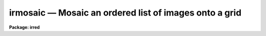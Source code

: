 irmosaic — Mosaic an ordered list of images onto a grid
=======================================================

**Package: irred**

.. raw:: html

  <BODY>
  <TABLE WIDTH="100%" BORDER=0><TR>
  <TD ALIGN=LEFT><FONT SIZE=4>
  <B>irmosaic (Oct89)</B></FONT></TD>
  <TD ALIGN=CENTER><FONT SIZE=4>
  <B>noao.nproto</B>
  </FONT></TD>
  <TD ALIGN=RIGHT><FONT SIZE=4>
  <B>irmosaic (Oct89)</B></FONT></TD>
  </TR></TABLE><P>
  <TITLE>irmosaic</TITLE>
  <UL>
  </UL>
  <H2><A NAME="s_name">NAME</A></H2>
  <! BeginSection: 'NAME'>
  <UL>
  irmosaic -- mosaic a set of infrared ccd images
  </UL>
  <! EndSection:   'NAME'>
  <H2><A NAME="s_usage">USAGE</A></H2>
  <! BeginSection: 'USAGE'>
  <UL>
  mosaic input output database nxsub nysub
  </UL>
  <! EndSection:   'USAGE'>
  <H2><A NAME="s_parameters">PARAMETERS</A></H2>
  <! BeginSection: 'PARAMETERS'>
  <UL>
  <DL>
  <DT><B><A NAME="l_input">input</A></B></DT>
  <! Sec='PARAMETERS' Level=0 Label='input' Line='input'>
  <DD>The list of input images to be mosaiced. The images are
  assumed to be ordered either by row,
  column, or in a raster pattern. If the image list is not in
  order then the iraf files task plus the editor must be used
  to construct an image list.  The images in the input list 
  are assumed to all be the same size.
  </DD>
  </DL>
  <DL>
  <DT><B><A NAME="l_output">output</A></B></DT>
  <! Sec='PARAMETERS' Level=0 Label='output' Line='output'>
  <DD>The name of the output image.
  </DD>
  </DL>
  <DL>
  <DT><B><A NAME="l_database">database</A></B></DT>
  <! Sec='PARAMETERS' Level=0 Label='database' Line='database'>
  <DD>The name of the text file listing the operations performed by irmosaic.
  This list can be used as input for iralign.
  </DD>
  </DL>
  <DL>
  <DT><B><A NAME="l_nxsub">nxsub</A></B></DT>
  <! Sec='PARAMETERS' Level=0 Label='nxsub' Line='nxsub'>
  <DD>The number of subrasters along a row of the output image.
  </DD>
  </DL>
  <DL>
  <DT><B><A NAME="l_nysub">nysub</A></B></DT>
  <! Sec='PARAMETERS' Level=0 Label='nysub' Line='nysub'>
  <DD>The number of subrasters along a column of the output image.
  </DD>
  </DL>
  <DL>
  <DT><B><A NAME="l_trim_section">trim_section = "<TT>[*,*]</TT>"</A></B></DT>
  <! Sec='PARAMETERS' Level=0 Label='trim_section' Line='trim_section = "[*,*]"'>
  <DD>The section of the input images to be mosaiced into the output image.
  Section can be used to flip and/or trim the individual subrasters before adding
  them to the mosaic. For example if we want to flip each subraster around the
  y axis before adding it to the mosaic, then <I>trim_section</I> = "<TT>[*,-*]</TT>".
  </DD>
  </DL>
  <DL>
  <DT><B><A NAME="l_null_input">null_input = "<TT></TT>"</A></B></DT>
  <! Sec='PARAMETERS' Level=0 Label='null_input' Line='null_input = ""'>
  <DD>The list of unobserved subrasters. For example if the subrasters 3 to 5 and
  10 of a sequence of observations were not observed then
  <I>null_input</I> = "<TT>3-5,10</TT>".
  This parameter follows the ranges notation convention. The number of unobserved
  subrasters plus the number of images must equal <I>nxsub</I> *
  <I>nysub</I>.
  </DD>
  </DL>
  <DL>
  <DT><B><A NAME="l_corner">corner = "<TT>ll</TT>"</A></B></DT>
  <! Sec='PARAMETERS' Level=0 Label='corner' Line='corner = "ll"'>
  <DD>The starting position in the output image.
  The four options are "<TT>ll</TT>" for lower left corner, "<TT>lr</TT>" for lower right corner,
  "<TT>ul</TT>" for upper left corner and "<TT>ur</TT>" for upper right corner.
  </DD>
  </DL>
  <DL>
  <DT><B><A NAME="l_direction">direction = "<TT>row</TT>"</A></B></DT>
  <! Sec='PARAMETERS' Level=0 Label='direction' Line='direction = "row"'>
  <DD>Add subrasters to the output image in row or column order. The options are
  "<TT>row</TT>" for row order and "<TT>column</TT>" for column order.
  </DD>
  </DL>
  <DL>
  <DT><B><A NAME="l_raster">raster = no</A></B></DT>
  <! Sec='PARAMETERS' Level=0 Label='raster' Line='raster = no'>
  <DD>Add subrasters to the output image in a raster pattern or return to the start
  of a column or a row?
  </DD>
  </DL>
  <DL>
  <DT><B><A NAME="l_median_section">median_section = "<TT></TT>"</A></B></DT>
  <! Sec='PARAMETERS' Level=0 Label='median_section' Line='median_section = ""'>
  <DD>The section of each input subraster for which the median is computed. If
  <I>median_section</I> is the null string then the medians are not computed.
  If <I>median_section</I> is "<TT>[*,*]</TT>" the whole input subraster is used to
  compute the median.
  </DD>
  </DL>
  <DL>
  <DT><B><A NAME="l_subtract">subtract = no</A></B></DT>
  <! Sec='PARAMETERS' Level=0 Label='subtract' Line='subtract = no'>
  <DD>Subtract the median value from each input subraster before placing the
  subraster in the output image.
  </DD>
  </DL>
  <DL>
  <DT><B><A NAME="l_nimcols">nimcols = INDEF</A></B></DT>
  <! Sec='PARAMETERS' Level=0 Label='nimcols' Line='nimcols = INDEF'>
  <DD>The number of columns in the output image. If <I>nimcols</I> is INDEF then
  the program will compute the number of columns using the size of the input
  subrasters, <I>nxsub</I> and <I>nxoverlap</I>.
  </DD>
  </DL>
  <DL>
  <DT><B><A NAME="l_nimrows">nimrows = INDEF</A></B></DT>
  <! Sec='PARAMETERS' Level=0 Label='nimrows' Line='nimrows = INDEF'>
  <DD>The number of rows in the output image. If <I>nimrows</I> is INDEF then
  the program will compute the number of rows using the size of the input
  subrasters, <I>nysub</I> and <I>nyoverlap</I>.
  </DD>
  </DL>
  <DL>
  <DT><B><A NAME="l_nxoverlap">nxoverlap = -1</A></B></DT>
  <! Sec='PARAMETERS' Level=0 Label='nxoverlap' Line='nxoverlap = -1'>
  <DD>The number of columns between adjacent frames. A negative value specifies 
  the amount of column space between adjacent subrasters.
  A positive value specifies the amount of column overlap on adjacent
  subrasters.
  </DD>
  </DL>
  <DL>
  <DT><B><A NAME="l_nyoverlap">nyoverlap = -1</A></B></DT>
  <! Sec='PARAMETERS' Level=0 Label='nyoverlap' Line='nyoverlap = -1'>
  <DD>The number of rows between adjacent frames. A negative value specifies
  the amount of row space between adjacent subrasters.
  A positive value specifies the amount of row overlap on adjacent subrasters.
  </DD>
  </DL>
  <DL>
  <DT><B><A NAME="l_oval">oval = 0.0</A></B></DT>
  <! Sec='PARAMETERS' Level=0 Label='oval' Line='oval = 0.0'>
  <DD>The output image pixel value in regions undefined by the by the list of input
  images.
  </DD>
  </DL>
  <DL>
  <DT><B><A NAME="l_opixtype">opixtype = "<TT>r</TT>"</A></B></DT>
  <! Sec='PARAMETERS' Level=0 Label='opixtype' Line='opixtype = "r"'>
  <DD>The pixel type of the output image. The options are "<TT>s</TT>" (short integer),
  "<TT>i</TT>" (integer), "<TT>l</TT>" (long integer), "<TT>r</TT>" (real) and "<TT>d</TT>" for double
  precision.
  </DD>
  </DL>
  <DL>
  <DT><B><A NAME="l_verbose">verbose = yes</A></B></DT>
  <! Sec='PARAMETERS' Level=0 Label='verbose' Line='verbose = yes'>
  <DD>Print messages about task progress and actions taken.
  </DD>
  </DL>
  </UL>
  <! EndSection:   'PARAMETERS'>
  <H2><A NAME="s_description">DESCRIPTION</A></H2>
  <! BeginSection: 'DESCRIPTION'>
  <UL>
  <P>
  IRMOSAIC takes a the list of subrasters of identical dimensions specified
  by <I>input</I> and combines them into a single
  output image <I>output</I>. The order in which the subrasters are placed
  in the output image is determined by the parameters <I>corner</I>,
  <I>direction</I> and <I>raster</I>. The orientation of each individual
  subraster in the output image may be altered by setting the <I>trim_section</I>
  parameter.
  <P>
  IRMOSAIC uses the subraster size, the number of subrasters, the <I>nxoverlap</I>
  and nyoverlap<I> parameters and the fInxsub</I> and <I>nysub</I> partmeters
  to compute the size of the output image. An image of size larger than the
  minimum required can be specified by setting <I>nimcols</I> and <I>nimrows</I>. 
  The pixel type of the output image is specified by <I>opixtype</I> and undefined
  regions of the output image are given the value <I>oval</I>.
  <P>
  The median of a section each subraster may be optionally computed
  and placed in the database file by setting <I>median_section</I>.
  The computed median will be subtracted from the input subrasters if
  <I>subtract</I> is set to yes.
  Task action messages will be printed on the standard output
  if <I>verbose</I> is set to yes.
  </UL>
  <! EndSection:   'DESCRIPTION'>
  <H2><A NAME="s_examples">EXAMPLES</A></H2>
  <! BeginSection: 'EXAMPLES'>
  <UL>
  <P>
  1. Mosaic a list of 64 infrared images onto an 8 by 8 grid in column order
  starting in the upper right hand corner. Allow one blank column and row
  between each subraster.
  <P>
  <PRE>
      pr&gt; irmosaic @imlist mosaic mosaic.dat nxsub=8 nysub=8 \<BR>
  	nxoverlap=-1 nyoverlap=-1 corner="ur" direct="column"
  </PRE>
  <P>
  2. Mosaic a list of 62 infrared images onto an 8 by 8 grid in column order
  starting in the upper right hand corner. Allow one blank column and row
  between each subraster. Subrasters 3 and 9 in the sequence do not exist
  and are to be replaced in the output image with an unknown value of -1.0.
  <P>
  <PRE>
      pr&gt; irmosaic @imlist mosaic mosaic.dat nxsub=8 nysub=8 \<BR>
  	nxoverlap=-1 nyoverlap=-1 corner="ur" direct="column"\<BR>
  	null_input="3,9", oval=-1.0
  </PRE>
  <P>
  </UL>
  <! EndSection:   'EXAMPLES'>
  <H2><A NAME="s_time_requirements">TIME REQUIREMENTS</A></H2>
  <! BeginSection: 'TIME REQUIREMENTS'>
  <UL>
  </UL>
  <! EndSection:   'TIME REQUIREMENTS'>
  <H2><A NAME="s_bugs">BUGS</A></H2>
  <! BeginSection: 'BUGS'>
  <UL>
  At present only integral pixel overlaps are allowed in this routine.
  Fine tuning of the alignments can be done with iralign.
  </UL>
  <! EndSection:   'BUGS'>
  <H2><A NAME="s_see_also">SEE ALSO</A></H2>
  <! BeginSection: 'SEE ALSO'>
  <UL>
  iralign, irmatch1d, irmatch2d
  </UL>
  <! EndSection:    'SEE ALSO'>
  
  <! Contents: 'NAME' 'USAGE' 'PARAMETERS' 'DESCRIPTION' 'EXAMPLES' 'TIME REQUIREMENTS' 'BUGS' 'SEE ALSO'  >
  
  </BODY>
  </HTML>